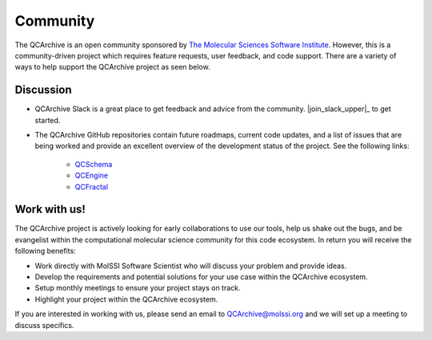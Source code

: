 Community
=========
The QCArchive is an open community sponsored by `The Molecular Sciences
Software Institute <https://molssi.org>`_. However, this is a community-driven
project which requires feature requests, user feedback, and code support.
There are a variety of ways to help support the QCArchive project as seen
below.

Discussion
----------

- QCArchive Slack is a great place to get feedback and advice from the community. |join_slack_upper|_ to get started.
- The QCArchive GitHub repositories contain future roadmaps, current code updates, and a list of issues that are being worked and provide an excellent overview of the development status of the project. See the following links:

   - `QCSchema <https://github.com/MolSSI/QC_JSON_Schema>`_
   - `QCEngine <https://github.com/MolSSI/QCEngine>`_
   - `QCFractal <https://github.com/MolSSI/QCFractal>`_


Work with us!
-------------

The QCArchive project is actively looking for early collaborations to use our
tools, help us shake out the bugs, and be evangelist within the computational
molecular science community for this code ecosystem. In return you will receive
the following benefits:

- Work directly with MolSSI Software Scientist who will discuss your problem and provide ideas.
- Develop the requirements and potential solutions for your use case within the QCArchive ecosystem.
- Setup monthly meetings to ensure your project stays on track.
- Highlight your project within the QCArchive ecosystem.

If you are interested in working with us, please send an email to
`QCArchive@molssi.org <mailto:qcarchive@molssi.org>`_ and we will set up a meeting
to discuss specifics.
